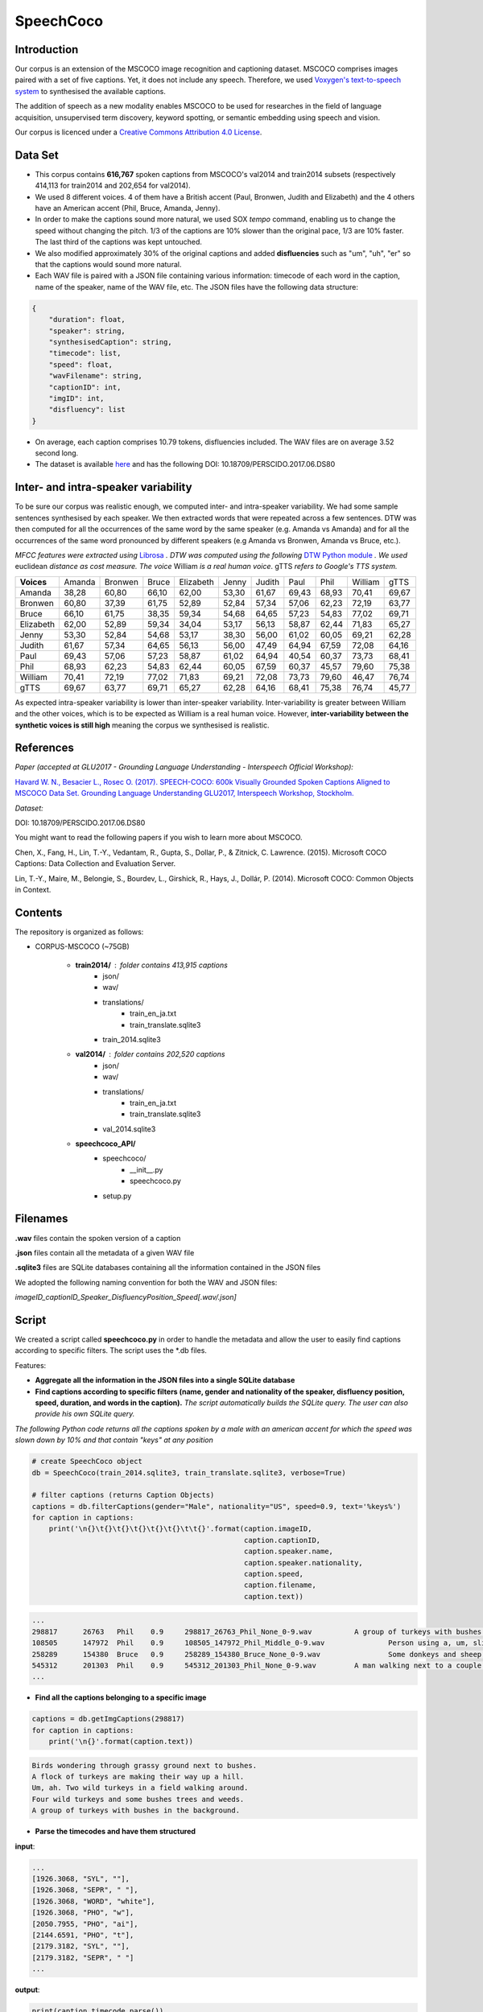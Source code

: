 ==========
SpeechCoco
==========

Introduction
============

Our corpus is an extension of the MSCOCO image recognition and captioning dataset. MSCOCO comprises images paired with a set of five captions. Yet, it does not include any speech. Therefore, we used `Voxygen's text-to-speech system <https://www.voxygen.fr/>`_ to synthesised the available captions. 

The addition of speech as a new modality enables MSCOCO to be used for researches in the field of language acquisition, unsupervised term discovery, keyword spotting, or semantic embedding using speech and vision.

Our corpus is licenced under a `Creative Commons Attribution 4.0 License <https://creativecommons.org/licenses/by/4.0/legalcode>`_.

Data Set
========

- This corpus contains **616,767** spoken captions from MSCOCO's val2014 and train2014 subsets (respectively 414,113 for train2014 and 202,654 for val2014).
- We used 8 different voices. 4 of them have a British accent (Paul, Bronwen, Judith and Elizabeth) and the 4 others have an American accent (Phil, Bruce, Amanda, Jenny).
- In order to make the captions sound more natural, we used SOX *tempo* command, enabling us to change the speed without changing the pitch. 1/3 of the captions are 10% slower than the original pace, 1/3 are 10% faster. The last third of the captions was kept untouched.
- We also modified approximately 30% of the original captions and added **disfluencies** such as "um", "uh", "er" so that the captions would sound more natural.
- Each WAV file is paired with a JSON file containing various information: timecode of each word in the caption, name of the speaker, name of the WAV file, etc. The JSON files have the following data structure:

.. code:: json

    {
        "duration": float, 
        "speaker": string, 
        "synthesisedCaption": string,
        "timecode": list, 
        "speed": float, 
        "wavFilename": string, 
        "captionID": int, 
        "imgID": int, 
        "disfluency": list
    }


- On average, each caption comprises 10.79 tokens, disfluencies included. The WAV files are on average 3.52 second long.

- The dataset is available `here <https://persyval-platform.imag.fr/perscido/web/DS80/detaildataset>`_ and has the following DOI: 10.18709/PERSCIDO.2017.06.DS80

Inter- and intra-speaker variability
====================================

To be sure our corpus was realistic enough, we computed inter- and intra-speaker variability.
We had some sample sentences synthesised by each speaker. We then extracted words that were repeated across a few sentences. DTW was then computed for all the occurrences of the same word by the same speaker (e.g. Amanda vs Amanda) and for all the occurrences of the same word pronounced by different speakers (e.g Amanda vs Bronwen, Amanda vs Bruce, etc.).

*MFCC features were extracted using* `Librosa <https://github.com/librosa/librosa>`_ *. DTW was computed using the following* `DTW Python module <https://github.com/pierre-rouanet/dtw>`_ *. We used* euclidean *distance as cost measure.*
*The voice* William *is a real human voice*. gTTS *refers to Google's TTS system.*

========== =========== =========== =========== =========== =========== =========== =========== =========== =========== ===========
**Voices**     Amanda     Bronwen     Bruce     Elizabeth     Jenny      Judith      Paul         Phil       William      gTTS 
---------- ----------- ----------- ----------- ----------- ----------- ----------- ----------- ----------- ----------- -----------
Amanda        38,28       60,80       66,10       62,00       53,30       61,67       69,43       68,93       70,41       69,67
Bronwen       60,80       37,39       61,75       52,89       52,84       57,34       57,06       62,23       72,19       63,77
Bruce         66,10       61,75       38,35       59,34       54,68       64,65       57,23       54,83       77,02       69,71
Elizabeth     62,00       52,89       59,34       34,04       53,17       56,13       58,87       62,44       71,83       65,27
Jenny         53,30       52,84       54,68       53,17       38,30       56,00       61,02       60,05       69,21       62,28
Judith        61,67       57,34       64,65       56,13       56,00       47,49       64,94       67,59       72,08       64,16
Paul          69,43       57,06       57,23       58,87       61,02       64,94       40,54       60,37       73,73       68,41
Phil          68,93       62,23       54,83       62,44       60,05       67,59       60,37       45,57       79,60       75,38
William       70,41       72,19       77,02       71,83       69,21       72,08       73,73       79,60       46,47       76,74
gTTS          69,67       63,77       69,71       65,27       62,28       64,16       68,41       75,38       76,74       45,77
========== =========== =========== =========== =========== =========== =========== =========== =========== =========== ===========

.. image:: img/dtw.png

As expected intra-speaker variability is lower than inter-speaker variability. Inter-variability is greater between William and the other voices, which is to be expected as William is a real human voice. However, **inter-variability between the synthetic voices is still high** meaning the corpus we synthesised is realistic.

References
==========

*Paper (accepted at GLU2017 - Grounding Language Understanding - Interspeech Official Workshop):*

`Havard W. N., Besacier L., Rosec O. (2017). SPEECH-COCO: 600k Visually Grounded Spoken Captions Aligned to MSCOCO Data Set. Grounding Language Understanding GLU2017, Interspeech Workshop, Stockholm. <https://arxiv.org/abs/1707.08435>`_

*Dataset:*

DOI: 10.18709/PERSCIDO.2017.06.DS80

You might want to read the following papers if you wish to learn more about MSCOCO. 

Chen, X., Fang, H., Lin, T.-Y., Vedantam, R., Gupta, S., Dollar, P., & Zitnick, C. Lawrence. (2015). Microsoft COCO Captions: Data Collection and Evaluation Server. 

Lin, T.-Y., Maire, M., Belongie, S., Bourdev, L., Girshick, R., Hays, J., Dollár, P. (2014). Microsoft COCO: Common Objects in Context.


Contents
========

The repository is organized as follows:

- CORPUS-MSCOCO (~75GB)

    - **train2014/** : folder contains 413,915 captions
       - json/
       - wav/
       - translations/
              - train_en_ja.txt
              - train_translate.sqlite3       
       - train_2014.sqlite3
       
    - **val2014/** : folder contains 202,520 captions
       - json/
       - wav/
       - translations/
              - train_en_ja.txt
              - train_translate.sqlite3 
       - val_2014.sqlite3

    - **speechcoco_API/**
           - speechcoco/
                  - __init__.py
                  - speechcoco.py
           - setup.py

Filenames
=========

**.wav** files contain the spoken version of a caption

**.json** files contain all the metadata of a given WAV file

**.sqlite3** files are SQLite databases containing all the information contained in the JSON files

We adopted the following naming convention for both the WAV and JSON files:

*imageID_captionID_Speaker_DisfluencyPosition_Speed[.wav/.json]*

Script
======

We created a script called **speechcoco.py** in order to handle the metadata and allow the user to easily find captions according to specific filters. The script uses the \*.db files.

Features:

- **Aggregate all the information in the JSON files into a single SQLite database**
- **Find captions according to specific filters (name, gender and nationality of the speaker, disfluency position, speed, duration, and words in the caption).** *The script automatically builds the SQLite query. The user can also provide his own SQLite query.*

*The following Python code returns all the captions spoken by a male with an american accent for which the speed was slown down by 10% and that contain "keys" at any position*

.. code:: python

    # create SpeechCoco object
    db = SpeechCoco(train_2014.sqlite3, train_translate.sqlite3, verbose=True)

    # filter captions (returns Caption Objects)
    captions = db.filterCaptions(gender="Male", nationality="US", speed=0.9, text='%keys%')
    for caption in captions:
        print('\n{}\t{}\t{}\t{}\t{}\t{}\t\t{}'.format(caption.imageID,
                                                      caption.captionID,
                                                      caption.speaker.name,
                                                      caption.speaker.nationality,
                                                      caption.speed,
                                                      caption.filename,
                                                      caption.text))

.. code:: console

    ...
    298817	26763	Phil	0.9	298817_26763_Phil_None_0-9.wav		A group of turkeys with bushes in the background.
    108505	147972	Phil	0.9	108505_147972_Phil_Middle_0-9.wav		Person using a, um, slider cell phone with blue backlit keys.
    258289	154380	Bruce	0.9	258289_154380_Bruce_None_0-9.wav		Some donkeys and sheep are in their green pens .
    545312	201303	Phil	0.9	545312_201303_Phil_None_0-9.wav		A man walking next to a couple of donkeys.
    ...

- **Find all the captions belonging to a specific image**

.. code:: python

    captions = db.getImgCaptions(298817)
    for caption in captions:
        print('\n{}'.format(caption.text))

.. code:: console

    Birds wondering through grassy ground next to bushes.
    A flock of turkeys are making their way up a hill.
    Um, ah. Two wild turkeys in a field walking around.
    Four wild turkeys and some bushes trees and weeds.
    A group of turkeys with bushes in the background.

- **Parse the timecodes and have them structured**

**input**:

.. code:: python
   
   ...
   [1926.3068, "SYL", ""], 
   [1926.3068, "SEPR", " "], 
   [1926.3068, "WORD", "white"], 
   [1926.3068, "PHO", "w"], 
   [2050.7955, "PHO", "ai"], 
   [2144.6591, "PHO", "t"], 
   [2179.3182, "SYL", ""], 
   [2179.3182, "SEPR", " "]
   ...

**output**:

.. code:: python

   print(caption.timecode.parse())

.. code:: python

  ...
  {
  'begin': 1926.3068,
  'end': 2179.3182,
  'syllable': [{'begin': 1926.3068,
                'end': 2179.3182,
                'phoneme': [{'begin': 1926.3068,
                             'end': 2050.7955,
                             'value': 'w'},
                            {'begin': 2050.7955,
                             'end': 2144.6591,
                             'value': 'ai'},
                            {'begin': 2144.6591,
                             'end': 2179.3182,
                             'value': 't'}],
                'value': 'wait'}],
  'value': 'white'
  },
  ...

- **Convert the timecodes to Praat TextGrid files**

.. code:: python

    caption.timecode.toTextgrid(outputDir, level=3)

.. image:: img/praat.png

- **Get the words, syllables and phonemes between** *n* **seconds/milliseconds**

*The following Python code returns all the words between 0.2 and 0.6 seconds for which at least 50% of the word's total length is within the specified interval*

.. code:: python

    pprint(caption.getWords(0.20, 0.60, seconds=True, level=1, olapthr=50))

.. code:: console

    ...
    404537	827239	Bruce	US	0.9	404537_827239_Bruce_None_0-9.wav		Eyeglasses, a cellphone, some keys and other pocket items are all laid out on the cloth. .
    [
        {
            'begin': 0.0,
            'end': 0.7202778,
            'overlapPercentage': 55.53412863758955,
            'word': 'eyeglasses'
        }
    ]
     ...
- **Get the translations of the selected captions**

*As for now, only japanese translations are available. We also used* `Kytea <http://www.phontron.com/kytea/>`_ *to tokenize and tag the captions translated with Google Translate*

.. code:: python

    captions = db.getImgCaptions(298817)
    for caption in captions:
        print('\n{}'.format(caption.text))
        
        # Get translations and POS
        print('\tja_google: {}'.format(db.getTranslation(caption.captionID, "ja_google")))
        print('\t\tja_google_tokens: {}'.format(db.getTokens(caption.captionID, "ja_google")))
        print('\t\tja_google_pos: {}'.format(db.getPOS(caption.captionID, "ja_google")))
        print('\tja_excite: {}'.format(db.getTranslation(caption.captionID, "ja_excite")))


.. code:: console

        Birds wondering through grassy ground next to bushes.
        ja_google: 鳥は茂みの下に茂った地面を抱えています。
            ja_google_tokens: 鳥 は 茂み の 下 に 茂 っ た 地面 を 抱え て い ま す 。
            ja_google_pos: 鳥/名詞/とり は/助詞/は 茂み/名詞/しげみ の/助詞/の 下/名詞/した に/助詞/に 茂/動詞/しげ っ/語尾/っ た/助動詞/た 地面/名詞/じめん を/助詞/を 抱え/動詞/かかえ て/助詞/て い/動詞/い ま/助動詞/ま す/語尾/す 。/補助記号/。
        ja_excite: 低木と隣接した草深いグラウンドを通って疑う鳥。

    A flock of turkeys are making their way up a hill.
        ja_google: 七面鳥の群れが丘を上っています。
            ja_google_tokens: 七 面 鳥 の 群れ が 丘 を 上 っ て い ま す 。
            ja_google_pos: 七/名詞/なな 面/名詞/めん 鳥/名詞/とり の/助詞/の 群れ/名詞/むれ が/助詞/が 丘/名詞/おか を/助詞/を 上/動詞/のぼ っ/語尾/っ て/助詞/て い/動詞/い ま/助動詞/ま す/語尾/す 。/補助記号/。
        ja_excite: 七面鳥の群れは丘の上で進んでいる。

    Um, ah. Two wild turkeys in a field walking around.
        ja_google: 野生のシチメンチョウ、野生の七面鳥
            ja_google_tokens: 野生 の シチメンチョウ 、 野生 の 七 面 鳥
            ja_google_pos: 野生/名詞/やせい の/助詞/の シチメンチョウ/名詞/しちめんちょう 、/補助記号/、 野生/名詞/やせい の/助詞/の 七/名詞/なな 面/名詞/めん 鳥/名詞/ちょう
        ja_excite: まわりで移動しているフィールドの2羽の野生の七面鳥

    Four wild turkeys and some bushes trees and weeds.
        ja_google: 4本の野生のシチメンチョウといくつかの茂みの木と雑草
            ja_google_tokens: 4 本 の 野生 の シチメンチョウ と いく つ か の 茂み の 木 と 雑草
            ja_google_pos: 4/名詞/４ 本/接尾辞/ほん の/助詞/の 野生/名詞/やせい の/助詞/の シチメンチョウ/名詞/しちめんちょう と/助詞/と いく/名詞/いく つ/接尾辞/つ か/助詞/か の/助詞/の 茂み/名詞/しげみ の/助詞/の 木/名詞/き と/助詞/と 雑草/名詞/ざっそう
        ja_excite: 4羽の野生の七面鳥およびいくつかの低木木と雑草

    A group of turkeys with bushes in the background.
        ja_google: 背景に茂みを持つ七面鳥の群
            ja_google_tokens: 背景 に 茂み を 持 つ 七 面 鳥 の 群
            ja_google_pos: 背景/名詞/はいけい に/助詞/に 茂み/名詞/しげみ を/助詞/を 持/動詞/も つ/語尾/つ 七/名詞/なな 面/名詞/めん 鳥/名詞/ちょう の/助詞/の 群/名詞/むれ
        ja_excite: 背景の低木を持つ七面鳥のグループ

